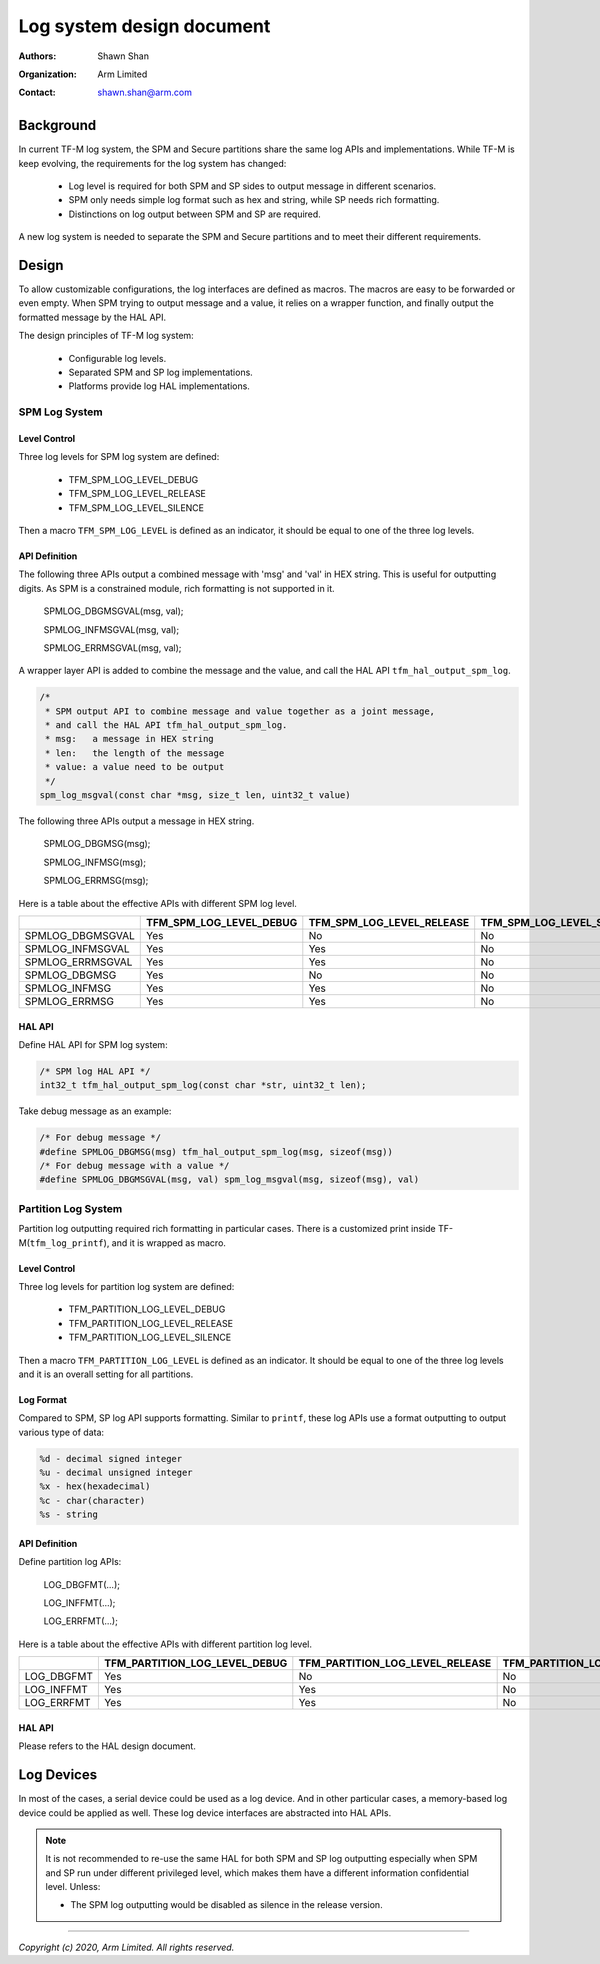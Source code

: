 ##########################
Log system design document
##########################

:Authors: Shawn Shan
:Organization: Arm Limited
:Contact: shawn.shan@arm.com

**********
Background
**********

In current TF-M log system, the SPM and Secure partitions share the same log
APIs and implementations. While TF-M is keep evolving, the requirements for the
log system has changed:

  - Log level is required for both SPM and SP sides to output message in
    different scenarios.
  - SPM only needs simple log format such as hex and string, while SP needs rich
    formatting.
  - Distinctions on log output between SPM and SP are required.

A new log system is needed to separate the SPM and Secure partitions and to
meet their different requirements.

******
Design
******

To allow customizable configurations, the log interfaces are defined as macros.
The macros are easy to be forwarded or even empty. When SPM trying to output
message and a value, it relies on a wrapper function, and finally output the
formatted message by the HAL API.

The design principles of TF-M log system:

  - Configurable log levels.
  - Separated SPM and SP log implementations.
  - Platforms provide log HAL implementations.

SPM Log System
==============

Level Control
-------------
Three log levels for SPM log system are defined:

  - TFM_SPM_LOG_LEVEL_DEBUG
  - TFM_SPM_LOG_LEVEL_RELEASE
  - TFM_SPM_LOG_LEVEL_SILENCE

Then a macro ``TFM_SPM_LOG_LEVEL`` is defined as an indicator, it should
be equal to one of the three log levels.

API Definition
--------------
The following three APIs output a combined message with 'msg' and 'val' in HEX
string. This is useful for outputting digits. As SPM is a constrained module,
rich formatting is not supported in it.

  SPMLOG_DBGMSGVAL(msg, val);

  SPMLOG_INFMSGVAL(msg, val);

  SPMLOG_ERRMSGVAL(msg, val);

A wrapper layer API is added to combine the message and the value, and call the
HAL API ``tfm_hal_output_spm_log``.

.. code-block:: c

  /*
   * SPM output API to combine message and value together as a joint message,
   * and call the HAL API tfm_hal_output_spm_log.
   * msg:   a message in HEX string
   * len:   the length of the message
   * value: a value need to be output
   */
  spm_log_msgval(const char *msg, size_t len, uint32_t value)

The following three APIs output a message in HEX string.

  SPMLOG_DBGMSG(msg);

  SPMLOG_INFMSG(msg);

  SPMLOG_ERRMSG(msg);

Here is a table about the effective APIs with different SPM log level.

+------------------+-------------------------+---------------------------+---------------------------+
|                  | TFM_SPM_LOG_LEVEL_DEBUG | TFM_SPM_LOG_LEVEL_RELEASE | TFM_SPM_LOG_LEVEL_SILENCE |
+==================+=========================+===========================+===========================+
| SPMLOG_DBGMSGVAL |           Yes           |             No            |             No            |
+------------------+-------------------------+---------------------------+---------------------------+
| SPMLOG_INFMSGVAL |           Yes           |             Yes           |             No            |
+------------------+-------------------------+---------------------------+---------------------------+
| SPMLOG_ERRMSGVAL |           Yes           |             Yes           |             No            |
+------------------+-------------------------+---------------------------+---------------------------+
| SPMLOG_DBGMSG    |           Yes           |             No            |             No            |
+------------------+-------------------------+---------------------------+---------------------------+
| SPMLOG_INFMSG    |           Yes           |             Yes           |             No            |
+------------------+-------------------------+---------------------------+---------------------------+
| SPMLOG_ERRMSG    |           Yes           |             Yes           |             No            |
+------------------+-------------------------+---------------------------+---------------------------+

HAL API
-------
Define HAL API for SPM log system:

.. code-block:: c

  /* SPM log HAL API */
  int32_t tfm_hal_output_spm_log(const char *str, uint32_t len);

Take debug message as an example:

.. code-block:: c

  /* For debug message */
  #define SPMLOG_DBGMSG(msg) tfm_hal_output_spm_log(msg, sizeof(msg))
  /* For debug message with a value */
  #define SPMLOG_DBGMSGVAL(msg, val) spm_log_msgval(msg, sizeof(msg), val)

Partition Log System
====================
Partition log outputting required rich formatting in particular cases. There is
a customized print inside TF-M(``tfm_log_printf``), and it is wrapped as macro.

Level Control
-------------
Three log levels for partition log system are defined:

  - TFM_PARTITION_LOG_LEVEL_DEBUG
  - TFM_PARTITION_LOG_LEVEL_RELEASE
  - TFM_PARTITION_LOG_LEVEL_SILENCE

Then a macro ``TFM_PARTITION_LOG_LEVEL`` is defined as an indicator. It should
be equal to one of the three log levels and it is an overall setting for all
partitions.

Log Format
----------
Compared to SPM, SP log API supports formatting. Similar to ``printf``, these
log APIs use a format outputting to output various type of data:

.. code-block:: c

  %d - decimal signed integer
  %u - decimal unsigned integer
  %x - hex(hexadecimal)
  %c - char(character)
  %s - string

API Definition
--------------
Define partition log APIs:

  LOG_DBGFMT(...);

  LOG_INFFMT(...);

  LOG_ERRFMT(...);

Here is a table about the effective APIs with different partition log level.

+------------+-------------------------------+---------------------------------+---------------------------------+
|            | TFM_PARTITION_LOG_LEVEL_DEBUG | TFM_PARTITION_LOG_LEVEL_RELEASE | TFM_PARTITION_LOG_LEVEL_SILENCE |
+============+===============================+=================================+=================================+
| LOG_DBGFMT |              Yes              |                No               |                No               |
+------------+-------------------------------+---------------------------------+---------------------------------+
| LOG_INFFMT |              Yes              |                Yes              |                No               |
+------------+-------------------------------+---------------------------------+---------------------------------+
| LOG_ERRFMT |              Yes              |                Yes              |                No               |
+------------+-------------------------------+---------------------------------+---------------------------------+

HAL API
-------
Please refers to the HAL design document.

***********
Log Devices
***********
In most of the cases, a serial device could be used as a log device. And in
other particular cases, a memory-based log device could be applied as well.
These log device interfaces are abstracted into HAL APIs.

.. note::

  It is not recommended to re-use the same HAL for both SPM and SP log
  outputting especially when SPM and SP run under different privileged level,
  which makes them have a different information confidential level. Unless:

  - The SPM log outputting would be disabled as silence in the release version.

--------------

*Copyright (c) 2020, Arm Limited. All rights reserved.*
